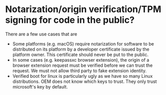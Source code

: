 * Notarization/origin verification/TPM signing for code in the public?
There are a few use cases that are 
+ Some platforms (e.g. macOS) require notarization for software to be distributed on its platform by a developer certificate issued by the platform owner. This certificate should never be put to the public.
+ In some cases (e.g. keepassxc browser extension), the origin of a browser extension request must be verified before we can trust the request. We must not allow third party to fake extension identity.
+ Verified boot for linux is particularly ugly as we have so many Linux distributions. OEM does not know which keys to trust. They only trust microsoft's key by default.